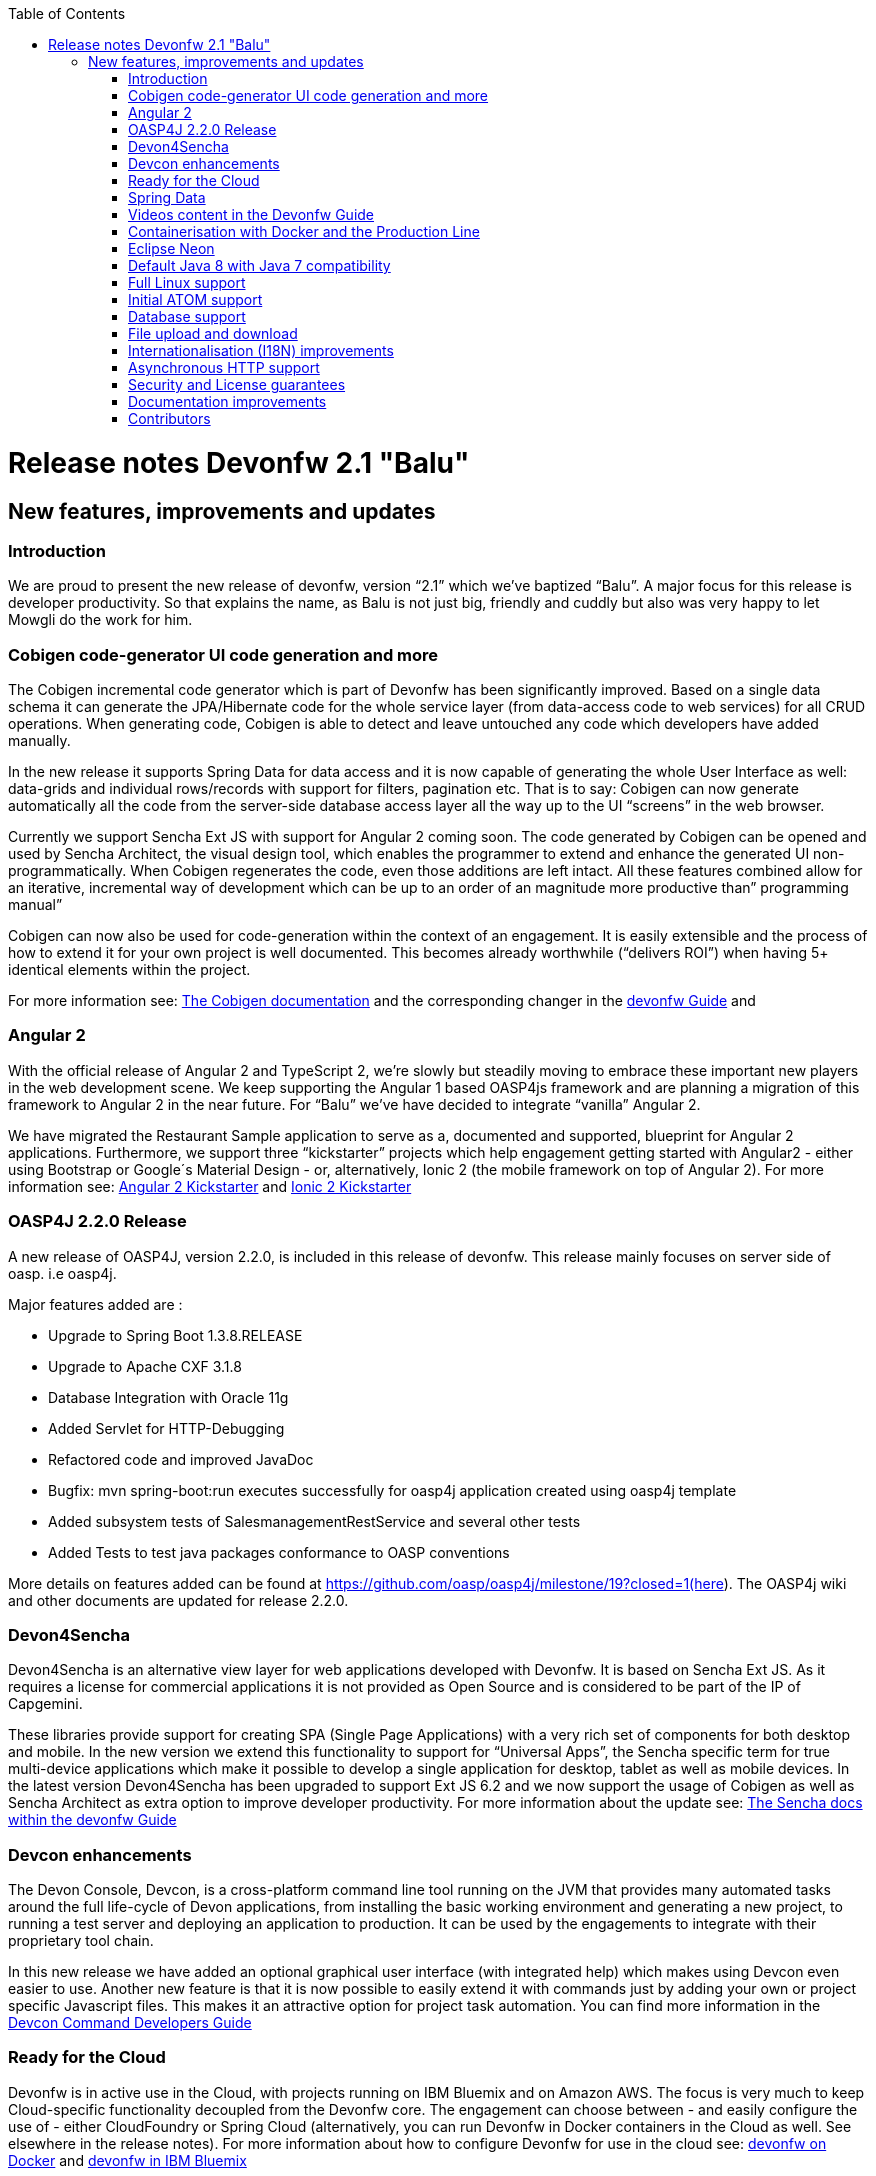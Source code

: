 :toc: macro
toc::[]
 
# Release notes Devonfw 2.1 "Balu"

## New features, improvements and updates

### Introduction

We are proud to present the new release of devonfw, version “2.1” which we've baptized “Balu”. A major focus for this release is developer productivity. So that explains the name, as Balu is not just big, friendly and cuddly but also was very happy to let Mowgli do the work for him.

### Cobigen code-generator UI code generation and more

The Cobigen incremental code generator which is part of Devonfw has been significantly improved. Based on a single data schema it can generate the JPA/Hibernate code for the whole service layer (from data-access code to web services) for all CRUD operations. When generating code, Cobigen is able to detect and leave untouched any code which developers have added manually. 

In the new release it supports Spring Data for data access and it is now capable of generating the whole User Interface as well: data-grids and individual rows/records with support for filters, pagination etc.  That is to say: Cobigen can now generate automatically all the code from the server-side database access layer all the way up to the UI “screens” in the web browser. 

Currently we support Sencha Ext JS with support for Angular 2 coming soon. The code generated by Cobigen can be opened and used by Sencha Architect, the visual design tool, which enables the programmer to extend and enhance the generated UI non-programmatically. When Cobigen regenerates the code, even those additions are left intact. All these features combined allow for an iterative, incremental way of development which can be up to an order of an magnitude more productive than” programming manual”

Cobigen can now also be used for code-generation within the context of an engagement. It is easily extensible and the process of how to extend it for your own project is well documented. This becomes already worthwhile (“delivers ROI”) when having 5+ identical elements within the project. 

For more information see: https://github.com/devonfw/tools-cobigen/wiki[The Cobigen documentation] and the corresponding changer in the https://github.com/devonfw/devon/wiki/getting-started-Cobigen[devonfw Guide] and 

### Angular 2

With the official release of Angular 2 and TypeScript 2, we're slowly but steadily moving to embrace  these important new players in the  web development scene. We keep supporting the Angular 1 based OASP4js framework and are planning a migration of this framework to Angular 2 in the near future. For “Balu” we've have decided to integrate “vanilla” Angular 2.

We have migrated the Restaurant Sample application to serve as a, documented and supported, blueprint for Angular 2 applications. Furthermore, we support three “kickstarter” projects which help engagement getting started with Angular2 - either using Bootstrap or Google´s Material Design - or, alternatively, Ionic 2 (the mobile framework on top of Angular 2). For more information see: https://github.com/devonfw/devonfw-angular2-kickstarter[Angular 2 Kickstarter] and https://github.com/devonfw/devonfw-ionic2-kickstarter/[Ionic 2 Kickstarter]

### OASP4J 2.2.0 Release

A new release of OASP4J, version 2.2.0, is included in this release of devonfw. This release mainly focuses on server side of oasp. i.e oasp4j.

Major features added are : 

* Upgrade to Spring Boot 1.3.8.RELEASE
* Upgrade to Apache CXF 3.1.8
* Database Integration with Oracle 11g
* Added Servlet for HTTP-Debugging
* Refactored code and improved JavaDoc
* Bugfix: mvn spring-boot:run executes successfully for oasp4j application created using oasp4j template 
* Added subsystem tests of SalesmanagementRestService and several other tests
* Added Tests to test java packages conformance to OASP conventions

More details on features added can be found at https://github.com/oasp/oasp4j/milestone/19?closed=1(here). The OASP4j wiki and other documents are updated for release 2.2.0. 

### Devon4Sencha

Devon4Sencha is an alternative view layer for web applications developed with Devonfw. It is based on Sencha Ext JS. As it requires a license for commercial applications it is not provided as Open Source and is considered to be part of the IP of Capgemini.

These libraries provide support for creating SPA (Single Page Applications) with a very rich set of components for both desktop and mobile. In the new version we extend this functionality to support for “Universal Apps”, the Sencha specific term for true multi-device applications which make it possible to develop a single application for desktop, tablet as well as mobile devices. In the latest version Devon4Sencha has been upgraded to support Ext JS 6.2 and we now support the usage of Cobigen as well as Sencha Architect as extra option to improve developer productivity.
For more information about the update see: https://github.com/devonfw/devon/wiki/Client-GUI-Sencha-Introduction-to-Devon4sencha[The Sencha docs within the devonfw Guide]

### Devcon enhancements

The Devon Console, Devcon, is a cross-platform command line tool running on the JVM that provides many automated tasks around the full life-cycle of Devon applications, from installing the basic working environment and generating a new project, to running a test server and deploying an application to production. It can be used by the engagements to integrate with their proprietary tool chain.

In this new release we have added an optional graphical user interface (with integrated help) which makes using Devcon even easier to use. Another new feature is that it is now possible to easily extend it with commands just by adding your own or project specific Javascript files. This makes it an attractive option for project task automation. You can find more information in the https://github.com/devonfw/devon/wiki/devcon-command-developers-guide[Devcon Command Developers Guide]

### Ready for the Cloud 

Devonfw is in active use in the Cloud, with projects running on IBM Bluemix and on Amazon AWS. The focus is very much to keep Cloud-specific functionality decoupled from the Devonfw core. The engagement can choose between - and easily configure the use of - either CloudFoundry or Spring Cloud (alternatively, you can run Devonfw in Docker containers in the Cloud as well. See elsewhere in the release notes). For more information 
about how to configure Devonfw for use in the cloud see: https://github.com/devonfw/devon/wiki/cookbook-dockerization[devonfw on Docker] and https://github.com/devonfw/devon/wiki/devon-in-bluemix[devonfw in IBM Bluemix]

### Spring Data 

The java server stack within Devonfw, OASP4J,  is build on a very solid DDD architecture  which uses JPA for its data access layer. We now offer integration of Spring Data as an alternative or to be used in conjunction with JPA. Spring Data offers significant advantages over JPA through its query mechanism which allows the developer to specify complex queries in an easy way. Overall working with Spring Data should be quite more productive compared with JPA for the average or junior developer. And extra advantage is that Spring Data also allows - and comes with support for - the usage of NoSQL databases like MongoDB, Cassandra, DynamoDB etc. THis becomes especially critical in the Cloud where NoSQL databases typically offer better scalability than relational databases.   
For more information see: https://github.com/devonfw/devon/wiki/cookbook-spring-data[Integrating Spring Data in OASP4J]

### Videos content in the Devonfw Guide

The Devonfw Guide is the single, authoritative tutorial and reference (“cookbook”) for all things Devonfw, targeted at the general developer working with the platform (there is another document for Architects).  It is clear and concise but because of the large scope and wide reach of Devonfw, it comes with a hefty 370+ pages. For the impatient - and sometimes images do indeed say more than words - we've added 17 videos to the Guide which significantly speed up getting started with the diverse aspects of Devonfw.

For more information see: https://coconet.capgemini.com/sf/frs/do/listReleases/projects.apps2_devon/frs.videos[Video releases on TeamForge]

### Containerisation with Docker and the Production Line

Docker (see: https://www.docker.com/) containers wrap a piece of software in a complete filesystem that contains everything needed to run: code, runtime, system tools, system libraries – anything that can be installed on a server. Docker containers resemble virtual machines but are far more resource efficient. Because of this, Docker and related technologies like Kubernetes are taking the Enterprise and Cloud by storm. We have certified and documented the usage of Devonfw on Docker so we can now firmly state that “Devonfw is Docker” ready. All the more so as the iCSD Production Line is now supporting Devonfw as well. The Production Line is a Docker based set of methods and tools that make possible to develop custom software to our customers on time and with the expected quality. By having first-class support for Devonfw on the Production Line, iCSD has got an unified, integral solution which covers all the phases involved on the application development cycle from requirements to testing and hand-off to the client. 

See: https://github.com/devonfw/devon/wiki/cookbook-dockerization[devonfw on Docker] and https://github.com/devonfw/devon/wiki/devon-guide-production-line[devonfw on the Production Line]


### Eclipse Neon 

Devonfw comes with its own pre configured and enhanced Eclipse based IDE:  the Open Source “OASP IDE“ and “Devonfw Distr” which falls under Capgemini IP. We've updated both versions to the latest stable version of Eclipse, Neon. From Balu onwards we support the IDE on Linux as well and we offer downloadable versions for both Windows and Linux. 

See: https://github.com/devonfw/devon-guide/wiki/getting-started-the-devon-ide[The Devon IDE]

### Default Java 8 with Java 7 compatibility

From version 2.1. “Balu” onwards, Devonfw is using by default Java 8 for both the tool-chain as well as the integrated development environments. However, both the framework as well as the IDE and tool-set remain fully backward compatible with Java 7. We have added documentation to help configuring aspects of the framework to use Java 7 or to upgrade existing projects to Java 8. See: https://github.com/devonfw/devon/wiki/Compatibility-guide-for-Java7,-Java8-and-Tomcat7,-Tomcat8[Compatibility guide for Java7, Java8 and Tomcat7, Tomcat8]

### Full Linux support

In order to fully support the move towards the Cloud, from version 2.1. “Balu” onwards, Devonfw is fully supported on Linux. Linux is the de-facto standard for most Cloud providers. We currently only offer first-class support for Ubuntu 16.04 LTS onward but most aspects of Devonfw should run without problems on other and older distributions as well. 

### Initial ATOM support

Atom is a text editor that's modern, approachable, yet hackable to the core—a tool you can customize to do anything but also use productively without ever touching a config file. It is turning into a standard for modern web development. In Devonfw 2.1 “Balu” we provide a script which installs automatically the most recent version of Atom in the Devonfw distribution with a preconfigured set of essential plugins. See: https://github.com/oasp/oasp-atom-ide/wiki[OASP/Devonfw Atom editor ("IDE") settings & packages]

### Database support

Through JPA (and now Spring Data as well) Devonfw supports many databases. In Balu we've extended this support to prepared configuration, extensive documentations and supporting examples for all major “Enterprise” DB servers. So it becomes even easier for engagements to start using these standard database options. Currently we provide this extended support for Oracle, Microsoft SQL Server, MySQL and PostgreSQL.
For more information see: https://github.com/oasp/oasp4j/wiki/guide-database-migration[OASP Database Migration Guide]

### File upload and download 

File up and download was supported in previous version of the framework, but as these operations are common but complex, we've extended the base functionality and improved the available documentation so it becomes substantially easier to offer both File up- as well as download in Devonfw based applications. See: https://github.com/devonfw/devon/wiki/cookbook-File-Upload-and-Download[devonfw Guide Cookbook: File Upload and Download]

### Internationalisation (I18N) improvements

Likewise, existing basic Internationalisation (I18N) support has been significantly enhanced through an new Devonfw module and extended to support Ext JS and Angular 2 apps as well. This means that both server as well as client side applications can be made easily to support multiple languages (“locales”), using industry standard tools and without touching programming code (essential when working with teams of translators). For more information see: https://github.com/devonfw/devon-guide/wiki/cookbook-i18n-module[The I18N (Internationalization) module] and https://github.com/devonfw/devon-guide/wiki/Client-GUI-Sencha-i18n[Client GUI Sencha i18n]

### Asynchronous HTTP support 

Asynchronous HTTP is an important feature allowing so-called “long polling” HTTP Requests (for streaming applications, for example) or with requests sending large amounts of data. By making HTTP Requests asynchronous, Devonfw server instances can better support these types of use-cases while offering far better performance. Documentation about how to include the new Devonfw module implementing this feature can be found at: https://github.com/devonfw/devon-guide/wiki/cookbook-async-module[The devonfw async module]

### Security and License guarantees

In Devonfw security comes first. The components of the framework are designed and implemented according to the recommendations and guidelines as specified by OWASP in order to confront the top 10 security vulnerabilities.

From version 2.1 “Balu” onward we certify that Devonfw has been scanned by software from “Black Duck”. This verifies that Devonfw is based on 100% Open Source Software (non Copyleft) and demonstrates that at moment of release there are no known, critical security flaws. Less critical issues are clearly documented. 

### Documentation improvements 

Apart from the previously mentioned additions and improvements to diverse aspects of the Devonfw documentation, principally the Devonfw Guide,  there are a number of other important changes. We've incorporated the Devon Modules Developer´s Guide which describes how to extend Devonfw with its Spring-based module system. Furthermore we've significantly improved the Guide to the usage of web services. We've included a Compatibility Guide which details a series of considerations related with different version of the framework as well as Java 7 vs 8. And finally, we've extended the F.A.Q. to provide the users with direct answers to common, Frequently Asked Questions.

### Contributors

Many thanks to adrianbielewicz, aferre777, amarinso, arenstedt, azzigeorge, cbeldacap, cmammado, crisjdiaz, csiwiak, Dalgar, drhoet, Drophoff, dumbNickname, EastWindShak, fawinter, fbougeno, fkreis, GawandeKunal, henning-cg, hennk, hohwille, ivanderk, jarek-jpa, jart, jensbartelheimer, jhcore, jkokoszk, julianmetzler, kalmuczakm, kiran-vadla, kowalj, lgoerlach, ManjiriBirajdar, MarcoRose, maybeec, mmatczak, nelooo, oelsabba, pablo-parra, patrhel, pawelkorzeniowski, PriyankaBelorkar, RobertoGM, sekaiser, sesslinger, SimonHuber, sjimenez77, sobkowiak, sroeger, ssarmokadam, subashbasnet, szendo, tbialecki, thoptr, tsowada, znazir and anyone who we may have forgotten to add!

